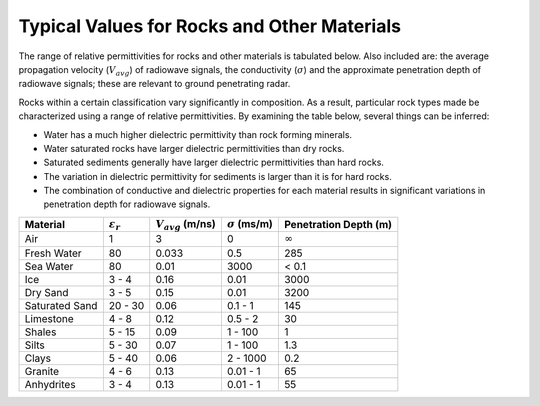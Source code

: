 .. _dielectric_permittivity_values:

Typical Values for Rocks and Other Materials
============================================

The range of relative permittivities for rocks and other materials is tabulated below. Also included are: the average propagation velocity (:math:`V_{avg}`) of radiowave signals, the conductivity (:math:`\sigma`) and the approximate penetration depth of radiowave signals; these are relevant to ground penetrating radar.

Rocks within a certain classification vary significantly in composition. As a result, particular rock types made be characterized using a range of relative permittivities. By examining the table below, several things can be inferred:

- Water has a much higher dielectric permittivity than rock forming minerals.
- Water saturated rocks have larger dielectric permittivities than dry rocks.
- Saturated sediments generally have larger dielectric permittivities than hard rocks.
- The variation in dielectric permittivity for sediments is larger than it is for hard rocks.
- The combination of conductive and dielectric properties for each material results in significant variations in penetration depth for radiowave signals.

+--------------+---------------------+----------------------+---------------------+---------------------+
|Material      |:math:`\varepsilon_r`|:math:`V_{avg}` (m/ns)|:math:`\sigma` (ms/m)|Penetration Depth (m)|
+==============+=====================+======================+=====================+=====================+
|Air           | 1                   | 3                    | 0                   | :math:`\infty`      |
+--------------+---------------------+----------------------+---------------------+---------------------+
|Fresh Water   | 80                  | 0.033                | 0.5                 | 285                 |
+--------------+---------------------+----------------------+---------------------+---------------------+
|Sea Water     | 80                  | 0.01                 | 3000                | < 0.1               |
+--------------+---------------------+----------------------+---------------------+---------------------+
|Ice           | 3 - 4               | 0.16                 | 0.01                | 3000                |
+--------------+---------------------+----------------------+---------------------+---------------------+
|Dry Sand      | 3 - 5               | 0.15                 | 0.01                | 3200                |
+--------------+---------------------+----------------------+---------------------+---------------------+
|Saturated Sand| 20 - 30             | 0.06                 | 0.1 - 1             | 145                 |
+--------------+---------------------+----------------------+---------------------+---------------------+
|Limestone     | 4 - 8               | 0.12                 | 0.5 - 2             | 30                  |
+--------------+---------------------+----------------------+---------------------+---------------------+
|Shales        | 5 - 15              | 0.09                 | 1 - 100             | 1                   |
+--------------+---------------------+----------------------+---------------------+---------------------+
|Silts         | 5 - 30              | 0.07                 | 1 - 100             | 1.3                 |
+--------------+---------------------+----------------------+---------------------+---------------------+
|Clays         | 5 - 40              | 0.06                 | 2 - 1000            | 0.2                 |
+--------------+---------------------+----------------------+---------------------+---------------------+
|Granite       | 4 - 6               | 0.13                 | 0.01 - 1            | 65                  |
+--------------+---------------------+----------------------+---------------------+---------------------+
|Anhydrites    | 3 - 4               | 0.13                 | 0.01 - 1            | 55                  |
+--------------+---------------------+----------------------+---------------------+---------------------+




